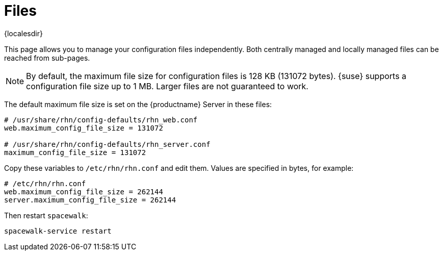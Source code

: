 [[ref-config-files]]
= Files

{localesdir} 


This page allows you to manage your configuration files independently.
Both centrally managed and locally managed files can be reached from sub-pages.


[NOTE]
====
By default, the maximum file size for configuration files is 128 KB (131072 bytes).
{suse} supports a configuration file size up to 1 MB.
Larger files are not guaranteed to work.
====


ifdef::showremarks[]
# 2010-12-21 - ke: will "rhn" stay here? 2010-12-28 - kkaempf: "rhn" will
    stay here. #
endif::showremarks[]

The default maximum file size is set on the {productname} Server in these files:

----
# /usr/share/rhn/config-defaults/rhn_web.conf
web.maximum_config_file_size = 131072

# /usr/share/rhn/config-defaults/rhn_server.conf
maximum_config_file_size = 131072
----

Copy these variables to [filename]``/etc/rhn/rhn.conf`` and edit them.
Values are specified in bytes, for example:

----
# /etc/rhn/rhn.conf
web.maximum_config_file_size = 262144
server.maximum_config_file_size = 262144
----


Then restart [systemitem]``spacewalk``:

----
spacewalk-service restart
----

